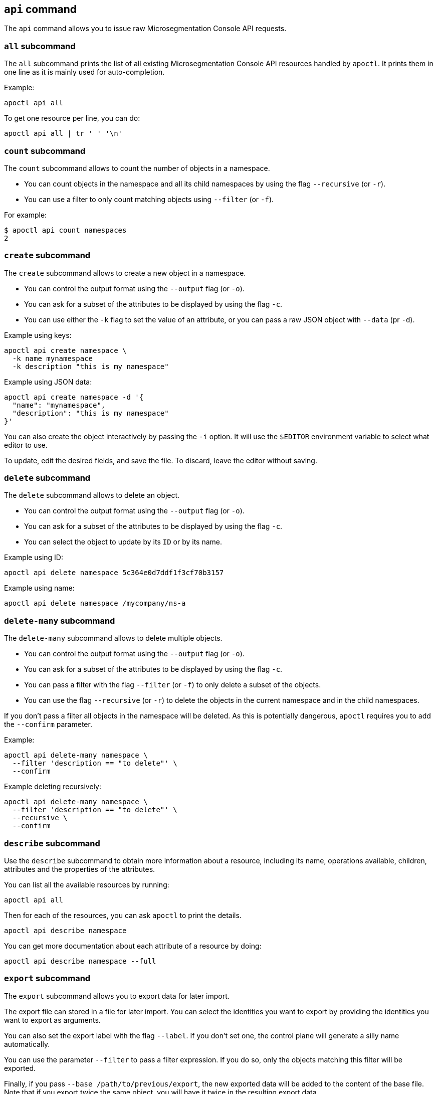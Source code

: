 == `+api+` command

The `+api+` command allows you to issue raw Microsegmentation Console API requests.

=== `+all+` subcommand

The `+all+` subcommand prints the list of all existing Microsegmentation Console API resources
handled by `+apoctl+`.
It prints them in one line as it is mainly used for auto-completion.

Example:

 apoctl api all

To get one resource per line, you can do:

 apoctl api all | tr ' ' '\n'

=== `+count+` subcommand

The `+count+` subcommand allows to count the number of objects in a namespace.

* You can count objects in the namespace and all its child namespaces by using the flag `+--recursive+` (or `+-r+`).
* You can use a filter to only count matching objects using `+--filter+` (or `+-f+`).

For example:

 $ apoctl api count namespaces
 2

=== `+create+` subcommand

The `+create+` subcommand allows to create a new object in a namespace.

* You can control the output format using the `+--output+` flag (or `+-o+`).
* You can ask for a subset of the attributes to be displayed by using the flag `+-c+`.
* You can use either the `+-k+` flag to set the value of an attribute, or you can pass a raw JSON object with `+--data+` (pr `+-d+`).

Example using keys:

 apoctl api create namespace \
   -k name mynamespace
   -k description "this is my namespace"

Example using JSON data:

 apoctl api create namespace -d '{
   "name": "mynamespace",
   "description": "this is my namespace"
 }'

You can also create the object interactively by passing the `+-i+` option.
It will use the `+$EDITOR+` environment variable to select what editor to use.

To update, edit the desired fields, and save the file.
To discard, leave the editor without saving.

=== `+delete+` subcommand

The `+delete+` subcommand allows to delete an object.

* You can control the output format using the `+--output+` flag (or `+-o+`).
* You can ask for a subset of the attributes to be displayed by using the flag `+-c+`.
* You can select the object to update by its `+ID+` or by its name.

Example using ID:

 apoctl api delete namespace 5c364e0d7ddf1f3cf70b3157

Example using name:

 apoctl api delete namespace /mycompany/ns-a

=== `+delete-many+` subcommand

The `+delete-many+` subcommand allows to delete multiple objects.

* You can control the output format using the `+--output+` flag (or `+-o+`).
* You can ask for a subset of the attributes to be displayed by using the flag `+-c+`.
* You can pass a filter with the flag `+--filter+` (or `+-f+`) to only delete a subset of the objects.
* You can use the flag `+--recursive+` (or `+-r+`) to delete the objects in the current namespace and in the child namespaces.

If you don't pass a filter all objects in the namespace will be deleted.
As this is potentially dangerous, `+apoctl+` requires you to add the `+--confirm+` parameter.

Example:

 apoctl api delete-many namespace \
   --filter 'description == "to delete"' \
   --confirm

Example deleting recursively:

 apoctl api delete-many namespace \
   --filter 'description == "to delete"' \
   --recursive \
   --confirm

=== `+describe+` subcommand

Use the `+describe+` subcommand to obtain more information about a resource, including its name, operations available, children, attributes and the properties of the attributes.

You can list all the available resources by running:

 apoctl api all

Then for each of the resources, you can ask `+apoctl+` to print the details.

 apoctl api describe namespace

You can get more documentation about each attribute of a resource by doing:

 apoctl api describe namespace --full

=== `+export+` subcommand

The `+export+` subcommand allows you to export data for later import.

The export file can stored in a file for later import.
You can select the identities you want to export by providing the
identities you want to export as arguments.

You can also set the export label with the flag `+--label+`.
If you don't set one, the control plane will generate a silly name
automatically.

You can use the parameter `+--filter+` to pass a filter expression.
If you do so, only the objects matching this filter will be exported.

Finally, if you pass `+--base /path/to/previous/export+`, the new exported
data will be added to the content of the base file.
Note that if you export twice the same object, you will have it twice in
the resulting export data.

Example:

 apoctl api export netpol extnet --label "my-import" > ./myimport.yaml
 apoctl api export automation --base ./myimport.yaml --filter 'associatedTags contains color=blue'

To get more information on how to reimport type `+apoctl api import -h+`.

=== `+get+` subcommand

The `+get+` subcommand allows to retrieve an existing object from a namespace.

* You can control the output format using the `+--output+` flag (or `+-o+`).
* You can ask for a subset of the attributes to be displayed by using the flag `+-c+`.
* You can retrieve the object by giving its `+ID+` or its name.
* You can use the flag `+--recursive+` to find the object in the current namespace or in the child namespaces.

Example using ID:

 $ apoctl api get namespace 5c364e0d7ddf1f3cf70b3157 -c name
 {
     "name": "/mycompany/ns-a"
 }

Example using name:

 $ apoctl api get namespace /mycompany/ns-a -c ID
 {
     "ID": "5c364e0d7ddf1f3cf70b3157"
 }

If the name matches multiple objects, `+apoctl+` will return an error.

=== `+import+` subcommand

The `+import+` subcommand allows you to import object from a file
exported using the `+export+` subcommand. Note that when importing
the label will be used to determine whether to overwrite the existing
configuration or to generate new configuration. If the tag does not
remain consistent, it may result in the undesired duplication of 
the configuration.

To import from a file:

 apoctl api import -f ./myimport.yaml -n /dest/ns

You can also import data by reading from `+stdin+`:

 cat ./myimport.yaml | apoctl api import -f - -n /dest/ns

It is also possible to import from a remote file:

 apoctl api import --url https://myserver/myimport.yaml

You can always override the `+label+` declared in the file by using the
flag `+--label+`.

You can delete the data previously imported by using the `+--delete+` flag:

 apoctl api import --file ./myimport.yaml --delete

==== Templating

The `+import+` command supports templating. You can create generic import files
for a generic task, and configure various parts during the import procedure.

The template is using the `+gotemplate+` syntax (https://golang.org/pkg/text/template/).

There are two kind of templated values:

* `+.Values.X+`: configurable during import with the flag `+--set X=Y+`
* `+.Aporeto.X+`: computed by `+apoctl+`:
 ** `+.Aporeto.API+`: The target API URL
 ** `+.Aporeto.Namespace+`: The target namespace `+apoctl+` is pointing to

`+apoctl+` uses the Sprig library.
All the Sprig functions are available.
You can see the full list of functions at http://masterminds.github.io/sprig/.

==== Example

If we assume we have an import file looking like:

 APIVersion: 1
 label: allow-dns
 data:
   externalnetworks:
   - name: DNS
     associatedTags:
     - "ext:net=dns"
     entries:
     - 0.0.0.0/0
     servicePorts:
     - "udp/53"
   networkaccesspolicies:
   - name: allow-dns
     action: Allow
     propagate: {{ default .Values.propagate false }}
     subject:
     - - $identity=processingunit
       - $namespace={{ .Aporeto.Namespace }}
     object:
     - - "ext:net=dns"

You can render a template without importing it in by using the flag `+--render+`.

For instance, running on this file:

[,console]
----
$ apoctl api import --file my-import.yaml --render \
  -n /my/namespace \
  --set propagate=true

APIVersion: 1
label: allow-dns
data:
  externalnetworks:
  - name: DNS
    associatedTags:
    - "ext:net=dns"
    entries:
    - 0.0.0.0/0
    servicePorts:
    - "udp/53"
  networkaccesspolicies:
  - name: allow-dns
    action: Allow
    propagate: true
    subject:
    - - $identity=processingunit
      - $namespace=/my/namespace
    object:
    - - "ext:net=dns"
----

==== Using a values file

Instead of using `+--set+`, you can write a file setting the values then use this file to
populate the template values.

For instance you can write the file `+values.yaml+` containing:

 propagate: true

Then run:

 apoctl api import --file my-import.yaml --render --values ./values.yaml

This is strictly equivalent to the previous example.

==== Converting an import file to Kubernetes CRD

This is only useful if you use `+aporeto-operator+`.
You can convert an existing import file to the Kubernetes CRD managed by `+aporeto-operator+`
with the flag `+--to-k8s-crd+`.

For example:

 $ apoctl api import --file my-import.yaml --to-k8s-crd
 apiVersion: api.aporeto.io/v1beta1
 kind: ExternalNetwork
 metadata:
   name: DNS
 spec:
   associatedTags:
   - ext:net=dns
   entries:
   - 0.0.0.0/0
   servicePorts:
   - "udp/53"
 ---
 apiVersion: api.aporeto.io/v1beta1
 kind: NetworkAccessPolicy
 metadata:
   name: allow-dns
 spec:
   action: Allow
   object:
   - - ext:net=dns
   propagate: true
   subject:
   - - $identity=processingunit
     - $namespace=/my/namespace

You can use this command to directly import the file into Kubernetes with the command:

 apoctl api import --file my-import.yaml --to-k8s-crd | kubectl apply -f -

=== `+info+` subcommand

The `+info+` subcommand prints the actual Microsegmentation Console API configuration `+apoctl+` is pointing to.
This command is useful to verify exactly where the subsequent commands will issued to avoid any mistakes.

It prints:

* The current API URL
* The current namespace
* The eventual currently used appcred path

The printed data can also be used to create a configuration profile:

 apoctl api info > ~/.apoctl/my-profile.yaml

=== `+list+` subcommand

The `+list+` subcommand allows to list all the objects in a namespace.

* You can control the output format using the `+--output+` flag (or `+-o+`).
* You can ask for a subset of the attributes to be displayed by using the flag `+-c+`.
* You can list all objects in the namespace and all its child namespaces by using the flag `+--recursive+` (or `+-r+`).

For example:

 $ apoctl api list namespaces -n /mycompany -c ID -c name -c namespace
 [
   {
     "ID": "5c364e0d7ddf1f3cf70b3157",
     "name": "/mycompany/ns-a",
     "namespace": "/mycompany",
   },
   {
     "ID": "5b490ecc7ddf1f2a37742285",
     "name": "/mycompany/ns-b",
     "namespace": "/mycompany",
   }
 ]

To get the data formatted as YAML:

 $ apoctl api list namespaces -n /mycompany -o yaml -c ID -c name -c namespace
 - ID: 5c364e0d7ddf1f3cf70b3157
   name: /mycompany/ns-a
   namespace: /mycompany"
 - ID: 5b490ecc7ddf1f2a37742285
   name: /mycompany/ns-b
   namespace: /mycompany"

To get the data formatted in a table:

[,console]
----
$ apoctl api list namespaces -n /mycompany -o table -c ID -c name -c namespace

            ID            |      name       | namespace
+--------------------------+-----------------+-----------+
  5c364e0d7ddf1f3cf70b3157 | /mycompany/ns-b | /mycompany
  5b490ecc7ddf1f2a37742285 | /mycompany/ns-a | /mycompany
----

You can pass a filter to search for something in particular using the `+--filter+` flag or `+-f+` shorthand.

 apoctl api list namespaces --filter 'name == /mycompany/ns-a or name == /mycompany/ns-b'

=== `+listen+` subcommand

Use the `+listen+` subcommand to start a listening daemon.
The daemon connects to the Microsegmentation Console event channel and
prints the events.

To listen to events on the current namespace:

 apoctl api listen

To listen to events on the current namespace recursively:

 apoctl api listen -r

To only listen to events for a particular resource:

 apoctl api listen --identity processingunit

If the connection gets interrupted, `+apoctl+` will print an error and
try to reconnect until the command is interrupted.

Note that any events that occurred while disconnected will not be
recovered.

=== `+search+` subcommand

The `+search+` subcommand performs a full text search on your namespaces.

* You can control the output format using the `+--output+` flag (or `+-o+`).
* You can ask for a subset of the attributes to be displayed by using the flag `+-c+`.
* You can list all objects in the namespace and all its child namespaces by using the flag `+--recursive+` (or `+-r+`).

For instance:

 apoctl api search mythings
 apoctl api search "+identity:enforcer data.type:docker" -r -c name

You can find more information about the query language at http://blevesearch.com/docs/Query-String-Query/.

=== `+stub+` subcommand

The `+stub+` subcommand prints a YAML or JSON skeleton of the attributes of an API resource.

For instance:

 $ apoctl api stub extnet
 annotations: {}
 associatedTags: []
 description: ""
 entries: null
 metadata: []
 name: ""
 servicePorts:
 - "tcp/1:65535"
 protected: false

You can also set a different level of indentation with the flag `+--indent+`.

=== `+update+` subcommand

The `+update+` subcommand allows to update an existing object from a namespace.

* You can control the output format using the `+--output+` flag (or `+-o+`).
* You can ask for a subset of the attributes to be displayed by using the flag `+-c+`.
* You can use the flag `+--recursive+` to find the object in the current namespace or in the child namespaces.
* You can select the object to update by its `+ID+` or by its name.
* You can use the `+-k+` flags to send individual keys or `+-d+` to send JSON data.

Example using ID:

 apoctl api update namespace 5c364e0d7ddf1f3cf70b3157 \
   -k description "new description"

Example using name:

 apoctl api update namespace /mycompany/ns-a -d '{
     "description": "new description"
 }'

You can also edit the object interactively by passing the `+-i+` option.
It will use the `+$EDITOR+` environment variable to select what editor to use.

To update, edit the desired fields, and save the file.
To discard, leave the editor without saving.

